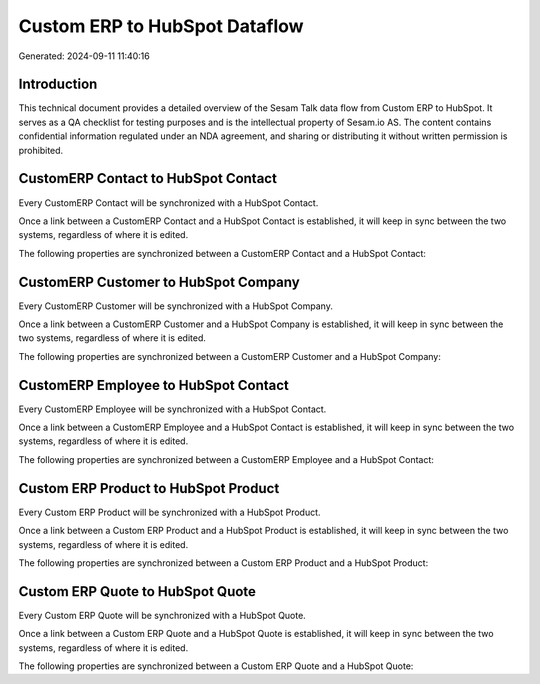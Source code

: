 ==============================
Custom ERP to HubSpot Dataflow
==============================

Generated: 2024-09-11 11:40:16

Introduction
------------

This technical document provides a detailed overview of the Sesam Talk data flow from Custom ERP to HubSpot. It serves as a QA checklist for testing purposes and is the intellectual property of Sesam.io AS. The content contains confidential information regulated under an NDA agreement, and sharing or distributing it without written permission is prohibited.

CustomERP Contact to HubSpot Contact
------------------------------------
Every CustomERP Contact will be synchronized with a HubSpot Contact.

Once a link between a CustomERP Contact and a HubSpot Contact is established, it will keep in sync between the two systems, regardless of where it is edited.

The following properties are synchronized between a CustomERP Contact and a HubSpot Contact:

.. list-table::
   :header-rows: 1

   * - CustomERP Contact Property
     - HubSpot Contact Property
     - HubSpot Data Type


CustomERP Customer to HubSpot Company
-------------------------------------
Every CustomERP Customer will be synchronized with a HubSpot Company.

Once a link between a CustomERP Customer and a HubSpot Company is established, it will keep in sync between the two systems, regardless of where it is edited.

The following properties are synchronized between a CustomERP Customer and a HubSpot Company:

.. list-table::
   :header-rows: 1

   * - CustomERP Customer Property
     - HubSpot Company Property
     - HubSpot Data Type


CustomERP Employee to HubSpot Contact
-------------------------------------
Every CustomERP Employee will be synchronized with a HubSpot Contact.

Once a link between a CustomERP Employee and a HubSpot Contact is established, it will keep in sync between the two systems, regardless of where it is edited.

The following properties are synchronized between a CustomERP Employee and a HubSpot Contact:

.. list-table::
   :header-rows: 1

   * - CustomERP Employee Property
     - HubSpot Contact Property
     - HubSpot Data Type


Custom ERP Product to HubSpot Product
-------------------------------------
Every Custom ERP Product will be synchronized with a HubSpot Product.

Once a link between a Custom ERP Product and a HubSpot Product is established, it will keep in sync between the two systems, regardless of where it is edited.

The following properties are synchronized between a Custom ERP Product and a HubSpot Product:

.. list-table::
   :header-rows: 1

   * - Custom ERP Product Property
     - HubSpot Product Property
     - HubSpot Data Type


Custom ERP Quote to HubSpot Quote
---------------------------------
Every Custom ERP Quote will be synchronized with a HubSpot Quote.

Once a link between a Custom ERP Quote and a HubSpot Quote is established, it will keep in sync between the two systems, regardless of where it is edited.

The following properties are synchronized between a Custom ERP Quote and a HubSpot Quote:

.. list-table::
   :header-rows: 1

   * - Custom ERP Quote Property
     - HubSpot Quote Property
     - HubSpot Data Type

